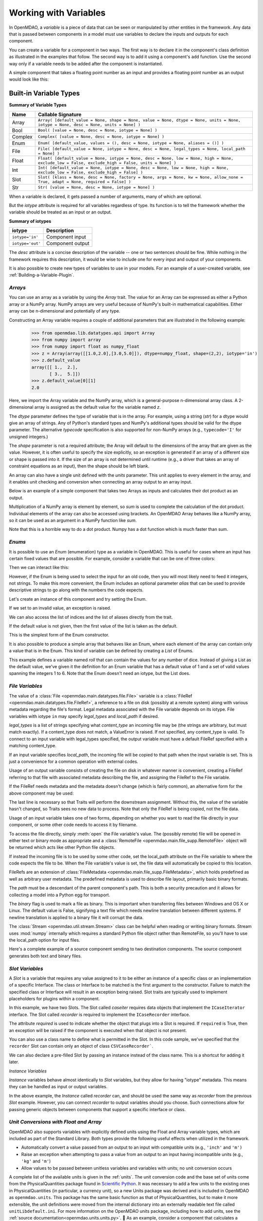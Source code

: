 .. _Variables:

Working with Variables
======================

In OpenMDAO, a *variable* is a piece of data that can be seen or manipulated by
other entities in the framework. Any data that is passed between components in a
model must use variables to declare the inputs and outputs for each
component.

You can create a variable for a component in two ways. The first way is to
declare it in the component's class definition as illustrated in the examples
that follow. The second way is to add it using a component's ``add`` function.
Use the second way only if a variable needs to be added after the component
is instantiated.

A simple component that takes a floating point number as an input and
provides a floating point number as an output would look like this:

.. testcode:: creating_public_variables_1

    from openmdao.main.api import Component
    from openmdao.main.datatypes.api import Float
    
    
    class Simple(Component):
        """ A simple multiplication """
    
        # set up interface to the framework  
        x = Float(1.0, iotype='in', desc='The input x')
        y = Float(iotype='out', desc='The output y')        

        def execute(self):
            """ y = 3*x """
        
            self.y = 3.0*self.x


Built-in Variable Types
------------------------

.. index:: variable types
    
**Summary of Variable Types**

+----------+--------------------------------------------------------------+
| Name     | Callable Signature                                           |
+==========+==============================================================+
| Array    | ``Array( [default_value = None, shape = None, value = None,  |
|          | dtype = None, units = None, iotype = None, desc = None,      |
|          | units = None] )``                                            |
+----------+--------------------------------------------------------------+
| Bool     | ``Bool( [value = None, desc = None, iotype = None] )``       | 
+----------+--------------------------------------------------------------+
| Complex  | ``Complex( [value = None, desc = None,                       |
|          | iotype = None] )``                                           |
+----------+--------------------------------------------------------------+
| Enum     | ``Enum( [default_value, values = (),                         | 
|          | desc = None, iotype = None, aliases = ()] )``                |
+----------+--------------------------------------------------------------+
| File     | ``File( [default_value = None, iotype = None,                |
|          | desc = None, legal_types = None, local_path = None] )``      |
+----------+--------------------------------------------------------------+
| Float    | ``Float( [default_value = None, iotype = None,               |
|          | desc = None, low = None, high = None,                        |
|          | exclude_low = False, exclude_high = False,                   |
|          | units = None] )``                                            |
+----------+--------------------------------------------------------------+
| Int      | ``Int( [default_value = None, iotype = None,                 |
|          | desc = None, low = None, high = None,                        |
|          | exclude_low = False, exclude_high = False] )``               |
+----------+--------------------------------------------------------------+
| Slot     | ``Slot( [klass = None, desc = None,                          |
|          | factory = None, args = None, kw = None,                      |
|          | allow_none = True, adapt = None,                             |
|          | required = False] )``                                        |
+----------+--------------------------------------------------------------+
| Str      | ``Str( [value = None, desc = None, iotype = None] )``        |
+----------+--------------------------------------------------------------+


When a variable is declared, it gets passed a number of arguments, many of which are
optional.

But the *iotype* attribute is required for all variables regardless of type.
Its function is to tell the framework whether the variable should be
treated as an input or an output.

**Summary of iotypes**

================  =====================
**iotype**        **Description**
================  =====================
``iotype='in'``   Component input
----------------  ---------------------
``iotype='out'``  Component output
================  =====================

The *desc* attribute is a concise description of the variable -- one or
two sentences should be fine. While nothing in the framework requires this
description, it would be wise to include one for every input and output of your
components.

It is also possible to create new types of variables to use in your models. 
For an example of a user-created variable, see :ref:`Building-a-Variable-Plugin`.

.. index:: Array

*Arrays*
++++++++

You can use an array as a variable by using the *Array* trait. The value for an Array can be
expressed as either a Python array or a NumPy array. NumPy arrays are very useful because of NumPy's
built-in mathematical capabilities. Either array can be n-dimensional and potentially of any type.

Constructing an Array variable requires a couple of additional parameters that
are illustrated in the following example:

    >>> from openmdao.lib.datatypes.api import Array
    >>> from numpy import array
    >>> from numpy import float as numpy_float
    >>> z = Array(array([[1.0,2.0],[3.0,5.0]]), dtype=numpy_float, shape=(2,2), iotype='in')
    >>> z.default_value
    array([[ 1.,  2.],
           [ 3.,  5.]])
    >>> z.default_value[0][1]
    2.0

Here, we import the Array variable and the NumPy array, which is a
general-purpose n-dimensional array class. A 2-dimensional array is assigned as
the default value for the variable named *z*. 

The *dtype* parameter defines the type of variable that is in the array. For
example, using a string (*str*) for a dtype would give an array of strings. Any
of Python's standard types and NumPy's additional types should be valid for the
dtype parameter. The alternative *typecode* specification is also supported for 
non-NumPy arrays (e.g., ``typecode='I'`` for unsigned integers.)

The *shape* parameter is not a required attribute; the Array will default to
the dimensions of the array that are given as the value. However, it is often
useful to specify the size explicitly, so an exception is generated if an
array of a different size or shape is passed into it. If the size of an array is not
determined until runtime (e.g., a driver that takes an array of constraint
equations as an input), then the shape should be left blank.

An array can also have a single unit defined with the *units* parameter. This unit
applies to every element in the array, and it enables unit checking and conversion
when connecting an array output to an array input.

Below is an example of a simple component that takes two Arrays as inputs
and calculates their dot product as an output.

.. testcode:: array_example

    from numpy import array, sum, float   
    
    from openmdao.main.api import Component
    from openmdao.lib.datatypes.api import Array, Float
    
    
    class Dot(Component):
        """ A component that outputs a dot product of two arrays"""
    
        # set up interface to the framework  
        x1 = Array(array([1.0,2.0]), dtype=float, desc = "Input 1",
                   iotype='in')
        x2 = Array(array([7.0,8.0]), dtype=float, desc = "Input 2",
                   iotype='in')
           
        y = Float(0.0, iotype='out', desc = "Dot Product")

        def execute(self):
            """ calculate dot product """
        
            if len(self.x1) != len(self.x2):
                self.raise_exception('Input vectors must be of equal length',
                          RuntimeError)
        
            # Note: array multiplication is element by element
            self.y = sum(self.x1*self.x2)
        
            # print the first element of x1
            print x1[0]

Multiplication of a NumPy array is element by element, so *sum* is used to
complete the calculation of the dot product. Individual elements of the array
can also be accessed using brackets. An OpenMDAO Array behaves like a NumPy
array, so it can be used as an argument in a NumPy function like `sum`.

Note that this is a horrible way to do a dot product. Numpy has a dot function
which is much faster than sum.

.. index:: Enum

.. _Enums:

*Enums*
+++++++

It is possible to use an *Enum* (enumeration) type as a variable in
OpenMDAO. This is useful for cases where an input has certain fixed values
that are possible. For example, consider a variable that can be one of three
colors:

.. testcode:: enum_example2

    from openmdao.lib.datatypes.api import Enum
    from openmdao.main.api import Component
    
    
    class TrafficLight(Component):
        color2 = Enum('Red', ('Red', 'Yellow', 'Green'), iotype='in')

Then we can interact like this:

.. doctest:: enum_example2

    >>> test = TrafficLight()
    >>> test.color2
    'Red'
    >>> test.color2="Purple"
    Traceback (most recent call last):
    ...
    ValueError: : Variable 'color2' must be in ('Red', 'Yellow', 'Green'), but a value of Purple <type 'str'> was specified.
    >>> test.color2="Green"
    >>> test.color2
    'Green'

However, if the Enum is being used to select the input for an old code, then you will
most likely need to feed it integers, not strings. To make this more convenient, the
Enum includes an optional parameter *alias* that can be used to provide descriptive
strings to go along with the numbers the code expects.

.. testcode:: enum_example

    from openmdao.lib.datatypes.api import Enum
    from openmdao.main.api import Component
    
    
    class TrafficLight(Component):
        color = Enum(0, (0, 1, 2), iotype='in', aliases=("Red", "Yellow", "Green"))

Let's create an instance of this component and try setting the Enum.

.. doctest:: enum_example

    >>> test = TrafficLight()
    >>> test.color=2
    >>> test.color
    2

If we set to an invalid value, an exception is raised.

.. doctest:: enum_example

    >>> test.color=4
    Traceback (most recent call last):
    ...
    ValueError: : Variable 'color' must be in (0, 1, 2), but a value of 4 <type 'int'> was specified.`

We can also access the list of indices and the list of aliases directly from the trait.

.. doctest:: enum_example

    >>> color_trait = test.get_trait('color')
    >>> color_trait.aliases
    ('Red', 'Yellow', 'Green')
    >>> color_trait.values
    (0, 1, 2)
    >>> color_trait.aliases[test.color]
    'Green'

If the default value is not given, then the first value of the list is taken as the default.

.. testcode:: enum_example

    color2 = Enum(('Red', 'Yellow', 'Green'), iotype='in')
    
This is the simplest form of the Enum constructor.

It is also possible to produce a simple array that behaves like an Enum, where each element of
the array can contain only a value that is in the Enum. This kind of variable can be
defined by creating a *List* of Enums.
    
.. testcode:: enum_list_example

    from openmdao.lib.datatypes.api import Enum, List
    from openmdao.main.api import Component
    
    
    class Dice(Component):
        roll = List( Enum(1, (1, 2, 3, 4, 5, 6)), iotype='in')
        
This example defines a variable named *roll* that can contain the values for any number
of dice. Instead of giving a List as the default value, we've given it the definition
for an Enum variable that has a default value of 1 and a set of valid values spanning
the integers 1 to 6. Note that the Enum doesn't need an iotype, but the List does.

.. doctest:: enum_list_example

    >>> my_dice = Dice()
    >>> 
    >>> # Valid
    >>> my_dice.roll = [1, 6, 3, 2, 2]
    >>>
    >>> # Invalid
    >>> my_dice.roll = [1, 6, 3, 2, 7]
    Traceback (most recent call last):
    ...
    ValueError: : Variable 'roll' must be in (1, 2, 3, 4, 5, 6), but a value of 7 <type 'int'> was specified.


.. index:: File Variables, File

*File Variables*
++++++++++++++++

The value of a :class:`File <openmdao.main.datatypes.file.File>` variable is a
:class:`FileRef <openmdao.main.datatypes.file.FileRef>`, a reference to a file
on disk (possibly at a remote system) along with various metadata regarding the
file's format.
Legal metadata associated with the File variable depends on its iotype.
File variables with iotype ``in`` may specify *legal_types* and *local_path*
if desired.

*legal_types* is a list of strings specifying what *content_type* an
incoming file may be (the strings are arbitrary, but must match exactly).
If a content_type does not match, a ValueError is raised.
If not specified, any content_type is valid.
To connect to an input variable with legal_types specified, the output
variable must have a default FileRef specified with a matching content_type.

If an input variable specifies *local_path*, the incoming file will be
copied to that path when the input variable is set.
This is just a convenience for a common operation with external codes.

Usage of an output variable consists of creating the file on disk in whatever
manner is convenient, creating a FileRef referring to that file with associated
metadata describing the file, and assigning the FileRef to the File variable.

.. testcode:: filevar_output

    from openmdao.main.api import Component
    from openmdao.lib.datatypes.api import File, FileRef

    class Source(Component):
        """ Send a greeting. """
        outfile = File(iotype='out')

        def execute(self):
            # Create the file.
            path = 'source.txt'
            with open(path, 'w') as out:
                out.write('Hello world!\n')
            self.outfile = FileRef(path)  # Assign reference to variable.

If the FileRef needs metadata and the metadata doesn't change (which is fairly
common), an alternative form for the above component may be used:

.. testcode:: filevar_output2

    from openmdao.main.api import Component
    from openmdao.lib.datatypes.api import File, FileRef

    class Source(Component):
        """ Send a greeting. """
        outfile = File(FileRef('source.txt', content_type='example'), iotype='out')

        def execute(self):
            # Create the file.
            with open(self.outfile.path, 'w') as out:
                out.write('Hello world!\n')
            self.outfile = self.outfile.copy(self)  # Force new value.

The last line is necessary so that Traits will perform the downstream
assignment. Without this, the value of the variable hasn't changed, so Traits
sees no new data to process. Note that only the FileRef is being copied,
not the file data.

Usage of an input variable takes one of two forms, depending on whether you
want to read the file directly in your component, or some other code needs to
access it by filename.

To access the file directly, simply :meth:`open` the File variable's value.
The (possibly remote) file will be opened in either text or binary mode as
appropriate and a :class:`RemoteFile <openmdao.main.file_supp.RemoteFile>`
object will be returned which acts like other Python file objects.

.. testcode:: filevar_input

    from openmdao.main.api import Component
    from openmdao.lib.datatypes.api import File

    class Sink1(Component):
        """ Receive a file and display. """
        infile = File(iotype='in')

        def execute(self):
            # Note that this is doing open() on a FileRef.
            with self.infile.open() as inp:
                for line in inp:
                    print line,

If instead the incoming file is to be used by some other code, set the
local_path attribute on the File variable to where the code expects the
file to be. When the File variable's value is set, the file data will
automatically be copied to this location.

.. testcode:: filevar_local

    from openmdao.main.api import Component
    from openmdao.lib.datatypes.api import File

    class Sink2(Component):
        """ Receive a file and display. """
        infile = File(iotype='in', local_path='input.txt')

        def execute(self):
            # Note that this is doing a direct open().
            with open('input.txt', 'rU') as inp:
                for line in inp:
                    print line,

FileRefs are an extension of
:class:`FileMetadata <openmdao.main.file_supp.FileMetadata>`,
which holds predefined as well as arbitrary user metadata.
The predefined metadata is used to describe file layout, primarily basic binary
formats.

The *path* must be a descendant of the parent component's path.
This is both a security precaution and it allows for collecting a model into
a Python egg for transport.

The *binary* flag is used to mark a file as binary. This is important
when transferring files between Windows and OS X or Linux.  The default value
is False, signifying a text file which needs newline translation between
different systems.  If newline translation is applied to a binary file it will
corrupt the data.

The :class:`Stream <openmdao.util.stream.Stream>` class can be helpful when
reading or writing binary formats.  Stream uses :mod:`numpy` internally which
requires a standard Python file object rather than RemoteFile, so you'll have
to use the local_path option for input files.

Here's a complete example of a source component sending to two destination
components.  The source component generates both text and binary files.

.. testcode:: filevar_example

    import random

    from openmdao.main.api import Assembly, Component
    from openmdao.lib.datatypes.api import File, FileRef
    from openmdao.util.stream import Stream

    class Source(Component):
        """ Send a greeting and a Fortran unformatted file of numbers. """
        txtfile = File(FileRef('source.txt', content_type='example'), iotype='out')
        binfile = File(FileRef('unformatted.dat', binary=True, unformatted=True,
                               content_type='data'), iotype='out')
        def execute(self):
            # Create the files.
            with open(self.outfile.path, 'w') as out:
                out.write('Hello world!\n')
            self.txtfile = self.txtfile.copy(self)  # Force new value.

            with open(self.binfile.path, 'wb') as out:
                stream = Stream(out, binary=True, unformatted=True)
                for i in range(4):
                    data = [random.random() for j in range(3)]
                    print data
                    stream.write_floats(data, full_record=True)
            self.binfile = self.binfile.copy(self)  # Force new value.
            print

    class Sink1(Component):
        """ Receive a file and display. """
        infile = File(iotype='in', legal_types=['text', 'example'])

        def execute(self):
            # Note that this is doing open() on a FileRef.
            with self.infile.open() as inp:
                print self.get_pathname()
                for line in inp:
                    print line,
                print

    class Sink2(Component):
        """ Receive files and display. """
        txtfile = File(iotype='in', legal_types=['text', 'example'],
                       local_path='input.txt')
        binfile = File(iotype='in', legal_types=['data'], local_path='input.dat')

        def execute(self):
            # Note that this is doing a direct open().
            with open('input.txt', 'rU') as inp:
                print self.get_pathname()
                for line in inp:
                    print line,

            with open('input.dat', 'rb') as inp:
                # Setup stream based on format declared on incoming file.
                stream = Stream(inp, binary=self.binfile.binary,
                                unformatted=self.binfile.unformatted)
                for i in range(4):
                    data = stream.read_floats(3, full_record=True)
                    print list(data)  # Use list() just for consistent format.
                print

    if __name__ == '__main__':
        top = Assembly()
        top.add('src', Source())
        top.add('dst1', Sink1())
        top.add('dst2', Sink2())
        top.driver.workflow.add(('src', 'dst1', 'dst2'))
        top.connect('src.txtfile', ('dst1.infile', 'dst2.txtfile'))
        top.connect('src.binfile', 'dst2.binfile')
        top.run()
        top.src.force_execute = True  # Force another run.
        top.run()


.. index:: Slot Variables

*Slot Variables*
++++++++++++++++++

A *Slot* is a variable that requires any value assigned to it to be either an instance of a
specific class or an implementation of a specific Interface. The class or Interface to be matched is
the first argument to the constructor. Failure to match the specified class or Interface will result
in an exception being raised. Slot traits are typically used to implement 
placeholders for plugins within a component. 

.. testcode:: instance_example

    from openmdao.main.api import Component
    from openmdao.lib.datatypes.api import Slot
    from openmdao.main.interfaces import ICaseRecorder, ICaseIterator
    
    
    class Fred(Component):
        """ A component that takes a class as an input """
    
        recorder = Slot(ICaseRecorder, desc='Something to append() to.',
                          required=True)
        caseiter = Slot(ICaseIterator, desc='set of cases to run.')
 
In this example, we have two Slots. The Slot called *caseiter* requires data objects 
that implement the ``ICaseIterator`` interface. The Slot called *recorder* is required to implement 
the ``ICaseRecorder`` interface.

The attribute *required* is used to indicate whether the object that plugs into
a Slot is required. If ``required`` is True, then an exception will be raised
if the component is executed when that object is not present.

You can also use a class name to define what is permitted in the Slot. In this
code sample, we've specified that the ``recorder`` Slot can contain only an
object of class ``CSVCaseRecorder```.

.. testcode:: instance_example

    from openmdao.main.api import Component
    from openmdao.lib.datatypes.api import Slot
    from openmdao.lib.casehandlers.api import CSVCaseRecorder
    
    
    class Fred(Component):
        """ A component that takes a class as an input """
    
        recorder = Slot(CSVCaseRecorder, desc='Something to append() to.',
                          required=True)
                          
We can also declare a pre-filled Slot by passing an instance instead of the class
name. This is a shortcut for adding it later.

.. testcode:: instance_example

    from openmdao.main.api import Component
    from openmdao.lib.datatypes.api import Slot
    from openmdao.lib.casehandlers.api import CSVCaseRecorder
    
    
    class Fred(Component):
        """ A component that takes a class as an input """
    
        recorder = Slot(CSVCaseRecorder(), desc='Something to append() to.',
                          required=True)
                          
.. index:: Float; Array; unit conversion with
.. index:: unit conversion; with Float

*Instance Variables*

*Instance* variables behave almost identically to *Slot* variables, but they allow for having "iotype" metadata.
This means they can be handled as input or output variables. 

.. testcode:: instance_example

    from openmdao.main.api import Component
    from openmdao.lib.datatypes.api import Instance
    from openmdao.lib.casehandlers.api import CSVCaseRecorder
    
    
    class Fred(Component):
        """ A component that takes a class as an input """
    
        recorder = Instance(CSVCaseRecorder, iotype="in" desc='Something to append() to.)
 
In the above example, the *Instance* called *recorder* can, and should be used the same way as *recorder*
from the previous *Slot* example. However, you can connect *recorder* to output variables should you choose. Such
connections allow for passing generic objects between components that support a specific interface or class. 


*Unit Conversions with Float and Array*
++++++++++++++++++++++++++++++++++++++++

OpenMDAO also supports variables with explicitly defined units using the Float and Array
variable types, which are included as part of the Standard Library. Both
types provide the following useful effects when utilized in the framework.

- Automatically convert a value passed from an output to an input with compatible units (e.g., ``'inch'`` and ``'m')``
- Raise an exception when attempting to pass a value from an output to an input having incompatible units (e.g., ``'kg'`` and ``'m'``)
- Allow values to be passed between unitless variables and variables with units; no unit conversion occurs

A complete list of the available units is given in the :ref:`units`. The unit conversion code
and the base set of units come from the PhysicalQuantities package found in `Scientific Python
<http://dirac.cnrs-orleans.fr/plone/software/scientificpython>`_. It was necessary to add a few
units to the existing ones in PhysicalQuantities (in particular, a currency unit), so a new
Units package was derived and is included in OpenMDAO as ``openmdao.units``. This package has
the same basic function as that of PhysicalQuantities, but to make it more extensible, the unit
definitions were moved from the internal dictionary into an externally readable text file called
``unitLibdefault.ini``. For more information on the OpenMDAO units package, including how to add units, see the 
:ref:`source documentation<openmdao.units.units.py>`.

As an example, consider a component that calculates a pressure (in Pascals) given
a known force (in Newtons) applied to a known area (in square meters). Such a
component would look like this:

.. testcode:: units_declare

    from openmdao.main.api import Component
    from openmdao.lib.datatypes.api import Float
    
    
    class Pressure(Component):
        """Simple component to calculate pressure given force and area"""
    
        # set up interface to the framework  
        force = Float(1.0, iotype='in', desc='force', units='N')
        area = Float(1.0, iotype='in', low=0.0, exclude_low=True, desc='m*m')

        pressure = Float(1.0, iotype='out', desc='Pa')

        def execute(self):
            """calculate pressure"""
        
            self.pressure = self.force/self.area

The ``low`` and ``exclude_low`` parameters are used in the declaration of *area* to prevent a
value of zero from being assigned, resulting in a division error. Of course, you
could still get very large values for *pressure* if area is near machine zero.

This units library can also be used to convert internal variables by importing
the function ``convert_units`` from ``openmdao.main.api``.

    >>> from openmdao.main.api import convert_units
    >>> convert_units(12.0,'inch','ft')
    1.0

*Coercion and Casting*
++++++++++++++++++++++

OpenMDAO variables have a certain pre-defined behavior when a value from a
variable of a different type is assigned. Generally, they do not try to
coerce the given value into the type that they expect. This means that
most mis-assignments in variable connections (e.g., a float connected to
a string) will generate an exception. However, certain widening
coercions are permitted (e.g., ``Int->Float, Bool->Int, Bool->Float``). No
coercion from Str or to Str is allowed. If you need to apply different
coercion behavior, just create a new class inherited from Variable and 
perform the coercion in the validate function.

More details can be found in the `Traits 4 User Manual`__.

.. __: http://docs.enthought.com/traits/traits_user_manual/defining.html?highlight=cbool#predefined-traits-for-simple-types

Variable Trees
--------------

For components with many variables, it is often useful to compartmentalize
them into a hierarchy of containers to enhance readability and "findability."

Variables in OpenMDAO can be compartmentalized by creating a container from the
VariableTree base class. This container merely contains variables or other 
VariableTrees.

Normally a variable is accessed in the data hierarchy as:

``...component_name.var_name``

but when it is in a VariableTree, it can be accessed as:

``...component_name.container_name(.subcontainer_name.etc).var_name``

Consider an example of an aircraft simulation that requires values for
three variables that define two flight conditions:

.. testcode:: variable_containers

    from openmdao.main.api import Component, VariableTree
    from openmdao.lib.datatypes.api import Float, VarTree

    class FlightCondition(VariableTree):
        """Container of variables"""
    
        airspeed = Float(120.0, units='nmi/h')
        angle_of_attack = Float(0.0, units='deg')
        sideslip_angle = Float(0.0, units='deg')

    
    class AircraftSim(Component):
        """This component contains variables in a VariableTree"""
    
        # create VarTrees to handle updates to our FlightCondition attributes
        fcc1 = VarTree(FlightCondition(), iotype='in')
        fcc2 = VarTree(FlightCondition(), iotype='out')
        
        weight = Float(5400.0, iotype='in', units='kg')
        # etc.

        def execute(self):
            """Do something."""
        
            print "FCC1 angle of attack = ", self.fcc1.angle_of_attack
            print "FCC2 angle of attack = ", self.fcc2.angle_of_attack


.. note::

    It's important to create a VarTree variable (which is much like a :term:`Slot`)
    for each VariableTree object contained in your component if you intend to
    connect it to variables in other components.
    Also make sure to set the *iotype* attribute in the VarTree.  If you don't, changes 
    to variables within the VariableTree object won't properly notify the component.
    If you have a nested VariableTree, it's necessary to create a VarTree in the
    VariableTree that contains it.
    
    
Here, we defined the class ``FlightCondition``, containing three variables.
The component ``AircraftSim`` is also defined with a variable *weight*, the
input FlightCondition *fcc1* and the output FlightCondition *fcc2*. We can 
access weight through ``self.weight``; likewise, we can access the airspeed of the output flight
condition through ``self.fcc2.airspeed``. In this example we had only one
level of nesting in our FlightCondition class, but a VariableTree can be added to
another VariableTree, so any level of nesting is possible.  For example:


.. testsetup:: nested_vartree

    from openmdao.main.api import VariableTree
    from openmdao.lib.datatypes.api import Float, VarTree

    class FlightCondition(VariableTree):
        pass
    
.. testcode:: nested_vartree

    class MyNestedVars(VariableTree):
        """A nested container of variables"""
    
        f1 = Float(120.0)
        f2 = Float(0.0)
        
        sub_vartree = VarTree(FlightCondition())
        
    
An interesting thing about this example is that we've
implemented a data structure with this VariableTree and used it to create
multiple copies of a set of variables. This can prove useful for blocks
of variables that are repeated in a component. At the framework level,
connections can be made either to individual variables within a VariableTree or
to entire VariableTrees. It is also possible
to create custom data objects and validators to use when connecting 
components. This is explained in :ref:`Building-a-Variable-Plugin`.

